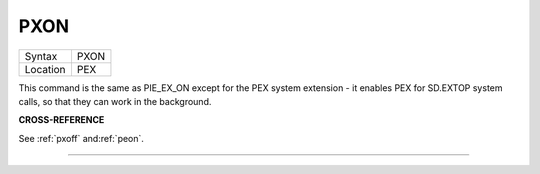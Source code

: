 ..  _pxon:

PXON
====

+----------+-------------------------------------------------------------------+
| Syntax   |  PXON                                                             |
+----------+-------------------------------------------------------------------+
| Location |  PEX                                                              |
+----------+-------------------------------------------------------------------+

This command is the same as PIE\_EX\_ON except for the PEX system
extension - it enables PEX for SD.EXTOP system calls, so that they can
work in the background.

**CROSS-REFERENCE**

See :ref:`pxoff`
and\ :ref:`peon`.

--------------


